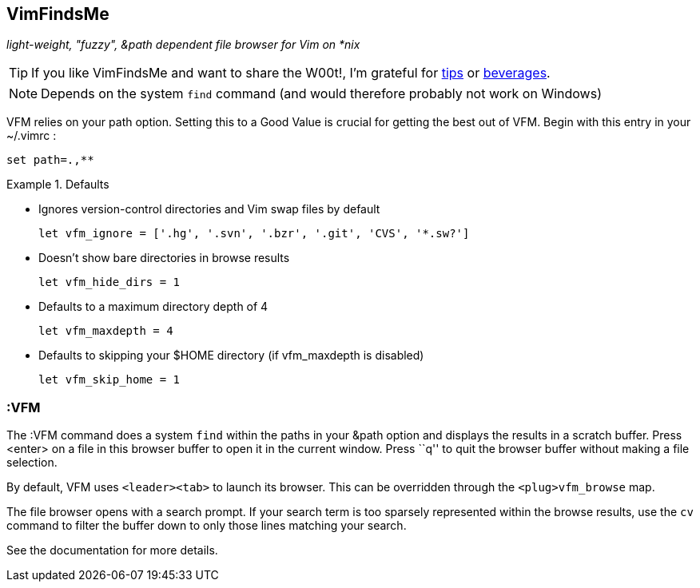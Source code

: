 VimFindsMe
----------

__light-weight, "fuzzy", &path dependent file browser for Vim on *nix__

TIP: If you like VimFindsMe and want to share the W00t!, I'm grateful for
https://www.gittip.com/bairuidahu/[tips] or
http://of-vim-and-vigor.blogspot.com/[beverages].

NOTE: Depends on the system `find` command (and would therefore
      probably not work on Windows)

VFM relies on your +path+ option. Setting this to a Good Value is crucial
for getting the best out of VFM. Begin with this entry in your +~/.vimrc+ :

  set path=.,**

.Defaults
====
* Ignores version-control directories and Vim swap files by default
+
    let vfm_ignore = ['.hg', '.svn', '.bzr', '.git', 'CVS', '*.sw?']

* Doesn't show bare directories in browse results
+
    let vfm_hide_dirs = 1

* Defaults to a maximum directory depth of 4
+
    let vfm_maxdepth = 4

* Defaults to skipping your $HOME directory (if vfm_maxdepth is disabled)
+
    let vfm_skip_home = 1
====

:VFM
~~~~

The ++:VFM++ command does a system `find` within the paths in your
&path option and displays the results in a scratch buffer. Press
<enter> on a file in this browser buffer to open it in the current
window. Press ``q'' to quit the browser buffer without making a file
selection.

By default, VFM uses `<leader><tab>` to launch its browser. This can
be overridden through the `<plug>vfm_browse` map.

The file browser opens with a search prompt. If your search term is
too sparsely represented within the browse results, use the `cv`
command to filter the buffer down to only those lines matching your
search.

See the documentation for more details.

